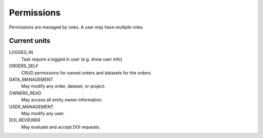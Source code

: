***********
Permissions
***********

Permissions are managed by roles. A user may have multiple roles.

Current units
=============

LOGGED_IN
    Task require a logged in user (e.g. show user info)
ORDERS_SELF
    CRUD permissions for owned orders and datasets for the orders.
DATA_MANAGEMENT
    May modify any order, dataset, or project.
OWNERS_READ
    May access all entity owner information.
USER_MANAGEMENT
    May modify any user.
DOI_REVIEWER
    May evaluate and accept DOI requests.
